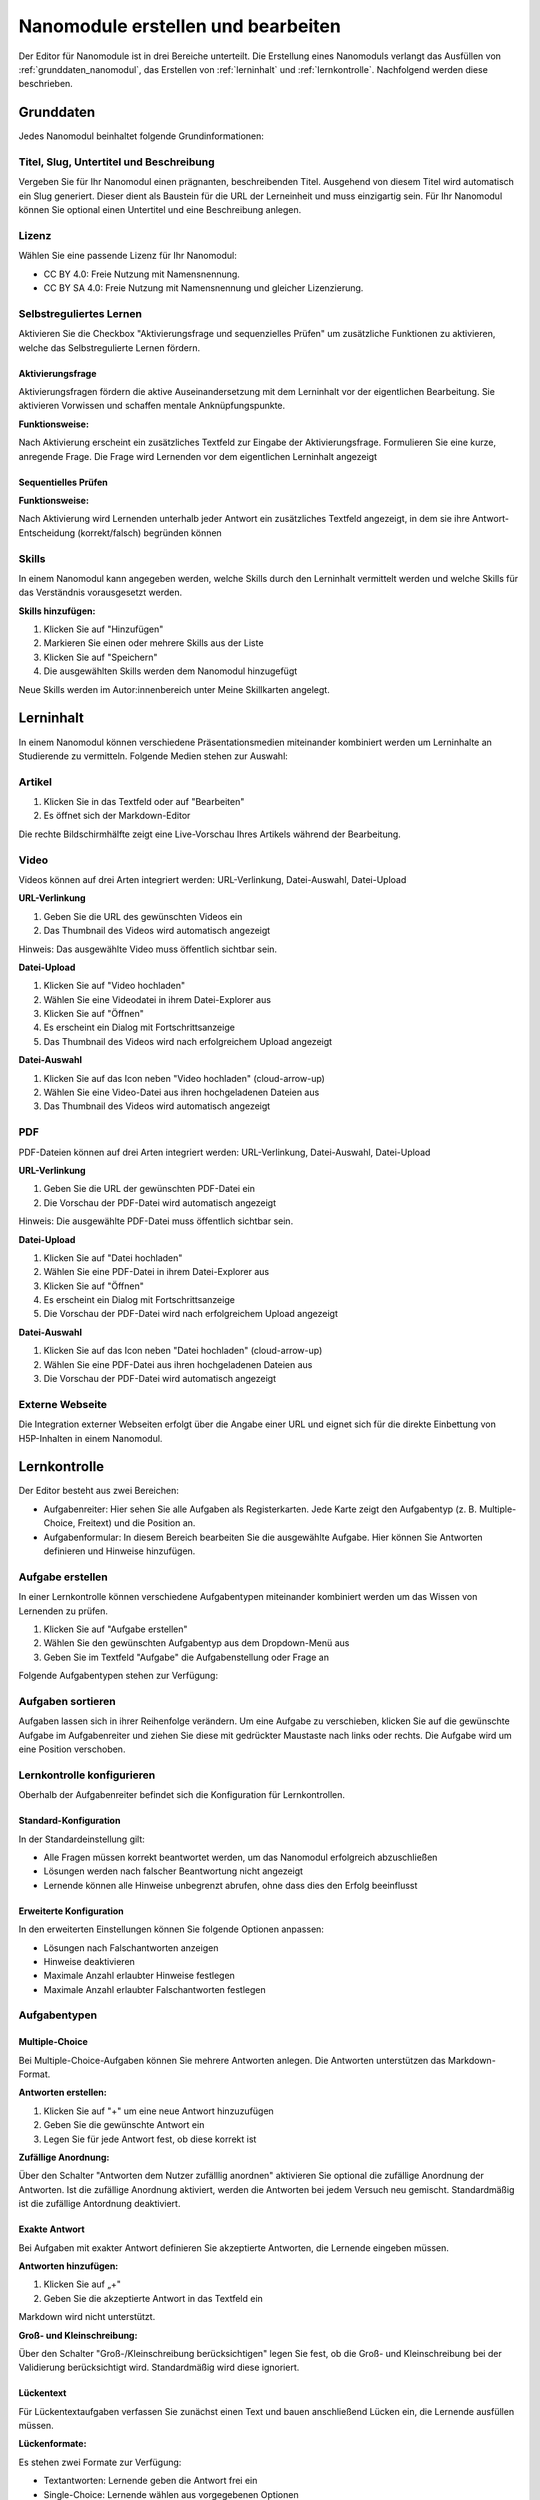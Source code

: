 Nanomodule erstellen und bearbeiten
===================================

Der Editor für Nanomodule ist in drei Bereiche unterteilt. Die Erstellung eines Nanomoduls verlangt das Ausfüllen von :ref:`grunddaten_nanomodul`, das Erstellen von :ref:`lerninhalt` und :ref:`lernkontrolle`. Nachfolgend werden diese beschrieben.

.. _grunddaten_nanomodul:

Grunddaten
~~~~~~~~~~

Jedes Nanomodul beinhaltet folgende Grundinformationen:

.. hlist::
   :columns: 2

   * Titel
   * Slug
   * Untertitel
   * Beschreibung
   * Selbstreguliertes Lernen
   * Autoren
   * Lizenz
   * Skills

Titel, Slug, Untertitel und Beschreibung
^^^^^^^^^^^^^^^^^^^^^^^^^^^^^^^^^^^^^^^^

Vergeben Sie für Ihr Nanomodul einen prägnanten, beschreibenden Titel. Ausgehend von diesem Titel wird automatisch ein Slug generiert. Dieser dient als Baustein für die URL der Lerneinheit und muss einzigartig sein. Für Ihr Nanomodul können Sie optional einen Untertitel und eine Beschreibung anlegen.

Lizenz
^^^^^^

Wählen Sie eine passende Lizenz für Ihr Nanomodul:

* CC BY 4.0: Freie Nutzung mit Namensnennung.
* CC BY SA 4.0: Freie Nutzung mit Namensnennung und gleicher Lizenzierung.

Selbstreguliertes Lernen
^^^^^^^^^^^^^^^^^^^^^^^^

Aktivieren Sie die Checkbox "Aktivierungsfrage und sequenzielles Prüfen" um zusätzliche Funktionen zu aktivieren, welche das Selbstregulierte Lernen fördern.

Aktivierungsfrage
"""""""""""""""""

Aktivierungsfragen fördern die aktive Auseinandersetzung mit dem Lerninhalt vor der eigentlichen Bearbeitung. Sie aktivieren Vorwissen und schaffen mentale Anknüpfungspunkte.

**Funktionsweise:**

Nach Aktivierung erscheint ein zusätzliches Textfeld zur Eingabe der Aktivierungsfrage. Formulieren Sie eine kurze, anregende Frage. Die Frage wird Lernenden vor dem eigentlichen Lerninhalt angezeigt

Sequentielles Prüfen
""""""""""""""""""""

**Funktionsweise:**

Nach Aktivierung wird Lernenden unterhalb jeder Antwort ein zusätzliches Textfeld angezeigt, in dem sie ihre Antwort-Entscheidung (korrekt/falsch) begründen können

Skills
^^^^^^

In einem Nanomodul kann angegeben werden, welche Skills durch den Lerninhalt vermittelt werden und welche Skills für das Verständnis vorausgesetzt werden.

**Skills hinzufügen:**

1. Klicken Sie auf "Hinzufügen"
2. Markieren Sie einen oder mehrere Skills aus der Liste
3. Klicken Sie auf "Speichern"
4. Die ausgewählten Skills werden dem Nanomodul hinzugefügt

Neue Skills werden im Autor:innenbereich unter Meine Skillkarten angelegt.

.. _lerninhalt:

Lerninhalt
~~~~~~~~~~

In einem Nanomodul können verschiedene Präsentationsmedien miteinander kombiniert werden um Lerninhalte an Studierende zu vermitteln. Folgende Medien stehen zur Auswahl:

.. hlist::
   :columns: 2

   * Artikel
   * Video 
   * PDF
   * Externe Webseite

Artikel
^^^^^^^

1. Klicken Sie in das Textfeld oder auf "Bearbeiten"
2. Es öffnet sich der Markdown-Editor

Die rechte Bildschirmhälfte zeigt eine Live-Vorschau Ihres Artikels während der Bearbeitung.

Video
^^^^^

Videos können auf drei Arten integriert werden: URL-Verlinkung, Datei-Auswahl, Datei-Upload

**URL-Verlinkung**

1. Geben Sie die URL des gewünschten Videos ein
2. Das Thumbnail des Videos wird automatisch angezeigt

Hinweis: Das ausgewählte Video muss öffentlich sichtbar sein.

**Datei-Upload**

1. Klicken Sie auf "Video hochladen"
2. Wählen Sie eine Videodatei in ihrem Datei-Explorer aus
3. Klicken Sie auf "Öffnen"
4. Es erscheint ein Dialog mit Fortschrittsanzeige
5. Das Thumbnail des Videos wird nach erfolgreichem Upload angezeigt

**Datei-Auswahl**

1. Klicken Sie auf das Icon neben "Video hochladen" (cloud-arrow-up)
2. Wählen Sie eine Video-Datei aus ihren hochgeladenen Dateien aus
3. Das Thumbnail des Videos wird automatisch angezeigt

PDF
^^^

PDF-Dateien können auf drei Arten integriert werden: URL-Verlinkung, Datei-Auswahl, Datei-Upload

**URL-Verlinkung**

1. Geben Sie die URL der gewünschten PDF-Datei ein
2. Die Vorschau der PDF-Datei wird automatisch angezeigt

Hinweis: Die ausgewählte PDF-Datei muss öffentlich sichtbar sein.

**Datei-Upload**

1. Klicken Sie auf "Datei hochladen"
2. Wählen Sie eine PDF-Datei in ihrem Datei-Explorer aus
3. Klicken Sie auf "Öffnen"
4. Es erscheint ein Dialog mit Fortschrittsanzeige
5. Die Vorschau der PDF-Datei wird nach erfolgreichem Upload angezeigt

**Datei-Auswahl**

1. Klicken Sie auf das Icon neben "Datei hochladen" (cloud-arrow-up)
2. Wählen Sie eine PDF-Datei aus ihren hochgeladenen Dateien aus
3. Die Vorschau der PDF-Datei wird automatisch angezeigt

Externe Webseite
^^^^^^^^^^^^^^^^

Die Integration externer Webseiten erfolgt über die Angabe einer URL und eignet sich für die direkte Einbettung von H5P-Inhalten in einem Nanomodul.

.. _lernkontrolle:

Lernkontrolle
~~~~~~~~~~~~~

Der Editor besteht aus zwei Bereichen:

- Aufgabenreiter: Hier sehen Sie alle Aufgaben als Registerkarten. Jede Karte zeigt den Aufgabentyp (z. B. Multiple-Choice, Freitext) und die Position an.
- Aufgabenformular: In diesem Bereich bearbeiten Sie die ausgewählte Aufgabe. Hier können Sie Antworten definieren und Hinweise hinzufügen.

Aufgabe erstellen
^^^^^^^^^^^^^^^^^

In einer Lernkontrolle können verschiedene Aufgabentypen miteinander kombiniert werden um das Wissen von Lernenden zu prüfen. 

1. Klicken Sie auf "Aufgabe erstellen"
2. Wählen Sie den gewünschten Aufgabentyp aus dem Dropdown-Menü aus
3. Geben Sie im Textfeld "Aufgabe" die Aufgabenstellung oder Frage an

Folgende Aufgabentypen stehen zur Verfügung:

.. hlist::
   :columns: 2

   * Multiple-Choice-Fragen
   * Exakte Antwort-Fragen  
   * Freitext-Aufgaben
   * Lückentext-Aufgaben
   * Ordnen-Aufgaben
   * Programmieraufgaben
   * Sprachbaum-Aufgaben

Aufgaben sortieren
^^^^^^^^^^^^^^^^^^

Aufgaben lassen sich in ihrer Reihenfolge verändern. Um eine Aufgabe zu verschieben, klicken Sie auf die gewünschte Aufgabe im Aufgabenreiter und ziehen Sie diese mit gedrückter Maustaste nach links oder rechts. Die Aufgabe wird um eine Position verschoben.

Lernkontrolle konfigurieren
^^^^^^^^^^^^^^^^^^^^^^^^^^^

Oberhalb der Aufgabenreiter befindet sich die Konfiguration für Lernkontrollen.

Standard-Konfiguration
""""""""""""""""""""""

In der Standardeinstellung gilt:

* Alle Fragen müssen korrekt beantwortet werden, um das Nanomodul erfolgreich abzuschließen
* Lösungen werden nach falscher Beantwortung nicht angezeigt
* Lernende können alle Hinweise unbegrenzt abrufen, ohne dass dies den Erfolg beeinflusst

Erweiterte Konfiguration
""""""""""""""""""""""""

In den erweiterten Einstellungen können Sie folgende Optionen anpassen:

* Lösungen nach Falschantworten anzeigen
* Hinweise deaktivieren
* Maximale Anzahl erlaubter Hinweise festlegen
* Maximale Anzahl erlaubter Falschantworten festlegen

Aufgabentypen
^^^^^^^^^^^^^

Multiple-Choice
"""""""""""""""

Bei Multiple-Choice-Aufgaben können Sie mehrere Antworten anlegen. Die Antworten unterstützen das Markdown-Format.

**Antworten erstellen:**

1. Klicken Sie auf "+" um eine neue Antwort hinzuzufügen
2. Geben Sie die gewünschte Antwort ein
3. Legen Sie für jede Antwort fest, ob diese korrekt ist

**Zufällige Anordnung:**

Über den Schalter "Antworten dem Nutzer zufälllig anordnen" aktivieren Sie optional die zufällige Anordnung der Antworten. Ist die zufällige Anordnung aktiviert, werden die Antworten bei jedem Versuch neu gemischt. Standardmäßig ist die zufällige Antordnung deaktiviert.

Exakte Antwort
""""""""""""""

Bei Aufgaben mit exakter Antwort definieren Sie akzeptierte Antworten, die Lernende eingeben müssen.

**Antworten hinzufügen:**

1. Klicken Sie auf „+"
2. Geben Sie die akzeptierte Antwort in das Textfeld ein

Markdown wird nicht unterstützt.

**Groß- und Kleinschreibung:**

Über den Schalter "Groß-/Kleinschreibung berücksichtigen" legen Sie fest, ob die Groß- und Kleinschreibung bei der Validierung berücksichtigt wird. Standardmäßig wird diese ignoriert.

Lückentext
""""""""""

Für Lückentextaufgaben verfassen Sie zunächst einen Text und bauen anschließend Lücken ein, die Lernende ausfüllen müssen.

**Lückenformate:**

Es stehen zwei Formate zur Verfügung:

* Textantworten: Lernende geben die Antwort frei ein
* Single-Choice: Lernende wählen aus vorgegebenen Optionen

**Syntax für Textantworten:**

Einfache Antwort::

    {T: [Boot]}

Mehrere korrekte Antworten (kommagetrennt)::

    {T: [Boot, Schiff]}

Mit explizit falschen Antworten (mit Raute markiert)::

    {T: [Boot, Schiff, #Auto]}

**Syntax für Single-Choice:**

Ändern Sie das „T" in „C". Falsche Antworten werden mit einer Raute markiert::

    {C: [Boot, Schiff, #Auto]}

Ordnen
""""""

Bei Ordnen-Aufgaben ordnen Lernende Elemente den passenden Kategorien zu.

**Kategorien erstellen:**

1. Klicken Sie auf „Kategorie hinzufügen"
2. Geben Sie einen Titel für die Kategorie ein
3. Klicken Sie auf "Hinzufügen"

**Elemente hinzufügen:**

1. Klicken Sie auf "+"
2. Geben Sie eine Bezeichnung für das Element ein
3. Klicken Sie auf "Speichern"

**Elemente verschieben:**

Sie können Elemente per Drag-and-Drop in und zwischen Kategorien verschieben.

**Zufällige Anordnung:**

Über den Schalter "Antworten dem Nutzer zufällig anordnen" legen Sie fest, ob Kategorien und Elemente zufällig angeordnet werden sollen. Standardmäßig ist die zufällige Anordnung ausgeschaltet.

Hinweise erstellen
^^^^^^^^^^^^^^^^^^

Aufgaben können über Hinweise verfügen. Klicken Sie auf "+" um einen neuen Hinweis zu erstellen.